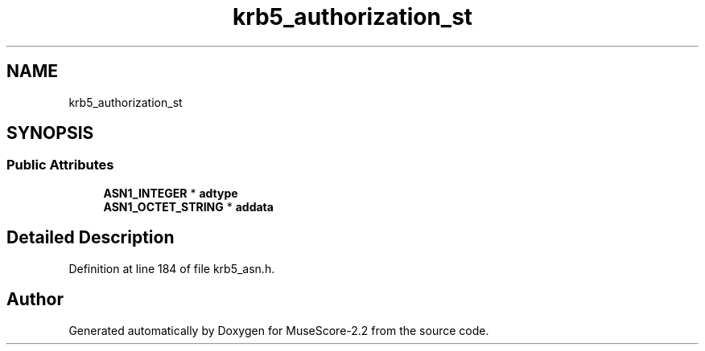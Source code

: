 .TH "krb5_authorization_st" 3 "Mon Jun 5 2017" "MuseScore-2.2" \" -*- nroff -*-
.ad l
.nh
.SH NAME
krb5_authorization_st
.SH SYNOPSIS
.br
.PP
.SS "Public Attributes"

.in +1c
.ti -1c
.RI "\fBASN1_INTEGER\fP * \fBadtype\fP"
.br
.ti -1c
.RI "\fBASN1_OCTET_STRING\fP * \fBaddata\fP"
.br
.in -1c
.SH "Detailed Description"
.PP 
Definition at line 184 of file krb5_asn\&.h\&.

.SH "Author"
.PP 
Generated automatically by Doxygen for MuseScore-2\&.2 from the source code\&.
